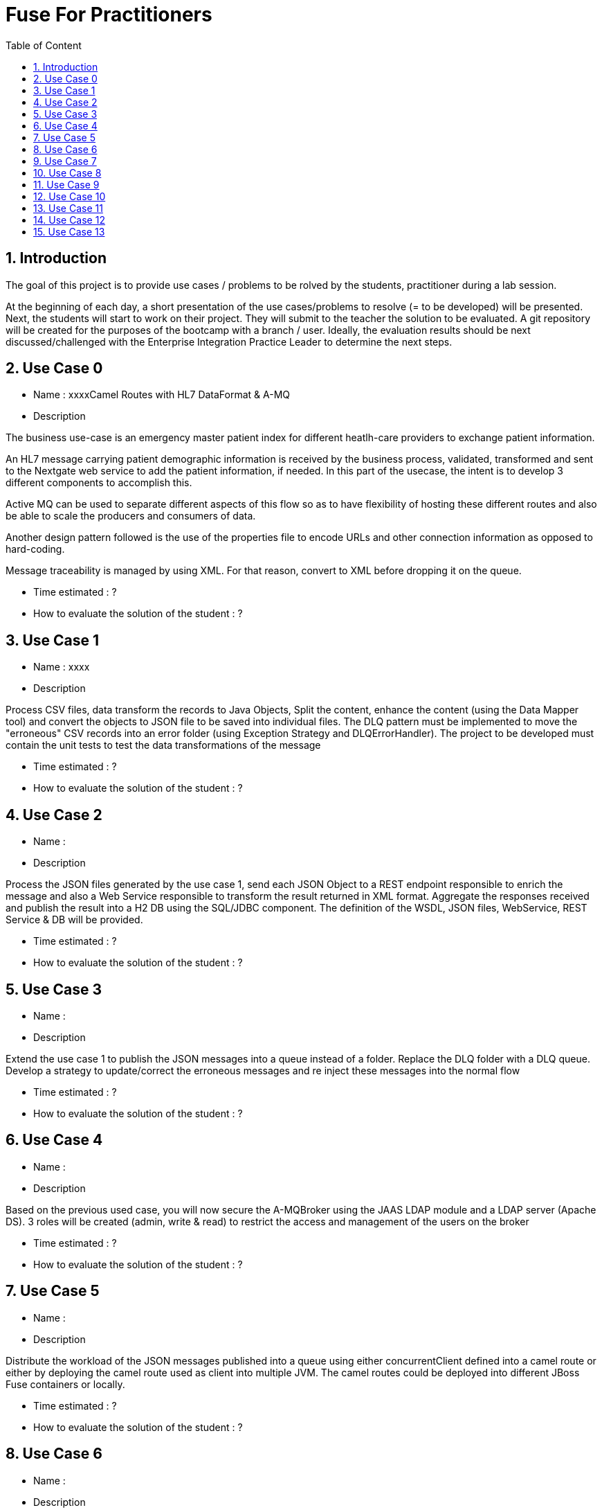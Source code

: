 :sectanchors:
:toc: macro
:toclevels: 2
:toc-title: Table of Content
:numbered:

= Fuse For Practitioners

toc::[]

== Introduction

The goal of this project is to provide use cases / problems to be rolved by the students, practitioner during a lab session.

At the beginning of each day, a short presentation of the use cases/problems to resolve (= to be developed) will be presented. Next, the students will start to work on their project. They will submit to the teacher the solution to be evaluated.
A git repository will be created for the purposes of the bootcamp with a branch / user. Ideally, the evaluation results should be next discussed/challenged with the  Enterprise Integration Practice Leader to determine the next steps.


== Use Case 0

* Name :  xxxxCamel Routes with HL7 DataFormat & A-MQ
* Description

The business use-case is an emergency master patient index for different heatlh-care providers to exchange patient information.

An HL7 message carrying patient demographic information is received by the business process, validated, transformed and sent to the Nextgate web service to add the patient information, if needed. In this part of the usecase, the intent is to develop 3 different components to accomplish this.

Active MQ can be used to separate different aspects of this flow so as to have flexibility of hosting these different routes and also be able to scale the producers and consumers of data.

Another design pattern followed is the use of the properties file to encode URLs and other connection information as opposed to hard-coding.

Message traceability is managed by using XML. For that reason, convert to XML before dropping it on the queue.

* Time estimated : ?
* How to evaluate the solution of the student : ?

== Use Case 1

* Name :  xxxx
* Description

Process CSV files, data transform the records to Java Objects, Split the content, enhance the content (using the Data Mapper tool) and convert the objects to JSON file to be saved into individual files.
The DLQ pattern must be implemented to move the "erroneous" CSV records into an error folder (using Exception Strategy and DLQErrorHandler).
The project to be developed must contain the unit tests to test the data transformations of the message

* Time estimated : ?
* How to evaluate the solution of the student : ?

== Use Case 2

* Name :
* Description

Process the JSON files generated by the use case 1, send each JSON Object to a REST endpoint responsible to enrich the message and also a Web Service responsible to transform the result returned in XML format.
Aggregate the responses received and publish the result into a H2 DB using the SQL/JDBC component. The definition of the WSDL, JSON files, WebService, REST Service & DB will be provided.

* Time estimated : ?
* How to evaluate the solution of the student : ?

== Use Case 3

* Name :
* Description

Extend the use case 1 to publish the JSON messages into a queue instead of a folder. Replace the DLQ folder with a DLQ queue.
Develop a strategy to update/correct the erroneous messages and re inject these messages into the normal flow

* Time estimated : ?
* How to evaluate the solution of the student : ?

== Use Case 4

* Name :
* Description

Based on the previous used case, you will now secure the A-MQBroker using the JAAS LDAP module and a LDAP server (Apache DS).
3 roles will be created (admin, write & read) to restrict the access and management of the users on the broker

* Time estimated : ?
* How to evaluate the solution of the student : ?

== Use Case 5

* Name :
* Description

Distribute the workload of the JSON messages published into a queue using either concurrentClient defined into a camel route or either by deploying the camel route used as client into multiple JVM.
The camel routes could be deployed into different JBoss Fuse containers or locally.

* Time estimated : ?
* How to evaluate the solution of the student : ?

== Use Case 6

* Name :
* Description

Based on the use case 2 code, implement the request/reply pattern between the REST Service and a backend system responsible to enrich the message.
In case of timeout or no response received, return a json message with an error code.

* Time estimated : ?
* How to evaluate the solution of the student : ?

== Use Case 7

* Name :
* Description

Develop the OSGI Services exposing the Services used by the Camel Beans of the use Case 1 to enhance, validate the the messages designed within the use case 1.
Extend the camel routes with a REST service deployed into another bundle and responsible to generate the enhanced message after calling the OSGI Service.
Externalize the Camel endpoints properties using OSGI Config Admin & Properties placeholder.

* Time estimated : ?
* How to evaluate the solution of the student : ?

== Use Case 8

* Name :
* Description

Develop a pax-exam integration test to validate the java to java transformation of the use case 1.
Package the project of the use case 7 using a features XML file and deploy it on JBoss Fuse

* Time estimated : ?
* How to evaluate the solution of the student : ?

== Use Case 9

* Name :
* Description

Develop the required profiles to deploy the Use case 8 project into some JBoss Fuse Containers.
Implement a project to update and rollback the project.
Repackage your project of the use case 2 to be deployed using some profiles on JBoss Fuse Fabric

* Time estimated : ?
* How to evaluate the solution of the student : ?

== Use Case 10

* Name :
* Description

Use insight technology to monitor the Camel Routes and collect the Camel metrics of the use case 7.
Develop a Camel route able to query the Elasticsearch server to fetch the info saved by the insight modules (log, metrics, ...).

* Time estimated : ?
* How to evaluate the solution of the student : ?

== Use Case 11

* Name :
* Description

Develop a simple BAM solution using a Camel interceptor to save the business info collected from the routes of the use case 7 within a H2 database and create a camel route generating every 1 hour a report file (CSV) with the business info collected

* Time estimated : ?
* How to evaluate the solution of the student : ?

== Use Case 12

* Name :
* Description

Create a json dashboard (http://www.hawkular.org/) displaying the status of the camel routes, endpoints, ... using the jolokia servlet

* Time estimated : ?
* How to evaluate the solution of the student : ?

== Use Case 13

* Name :
* Description

TBD. Fabric based endpoint indirection for Camel routes & Fabric Discovery URL based brokers (optional).

* Time estimated : ?
* How to evaluate the solution of the student : ?


